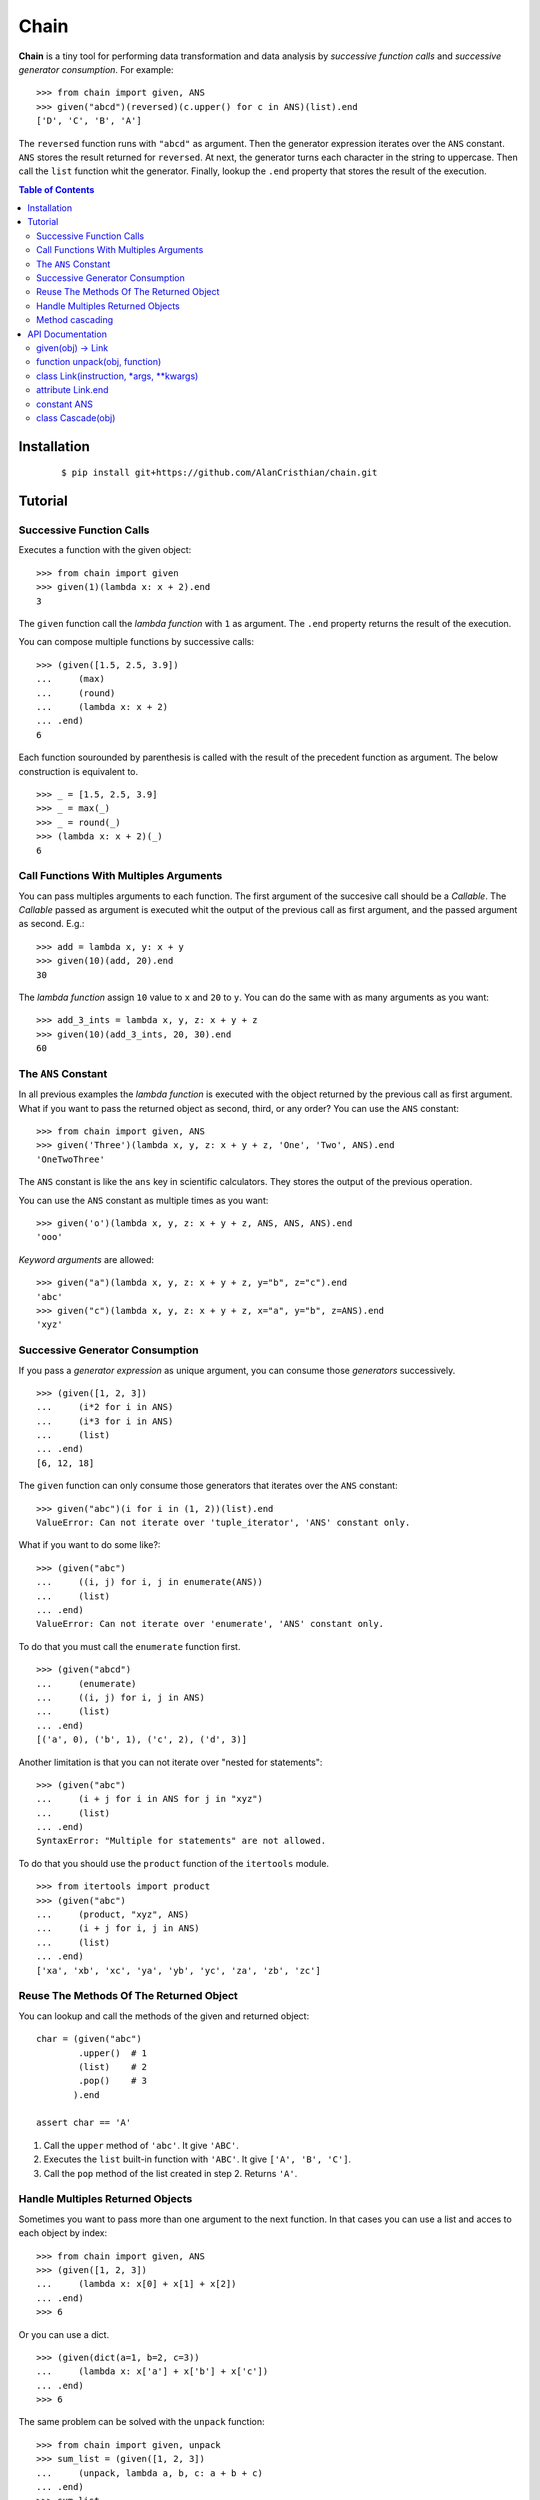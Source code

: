 =====
Chain
=====

**Chain** is a tiny tool for performing data transformation and data
analysis by *successive function calls* and *successive generator*
*consumption*. For example: ::

    >>> from chain import given, ANS
    >>> given("abcd")(reversed)(c.upper() for c in ANS)(list).end
    ['D', 'C', 'B', 'A']

The ``reversed`` function runs with ``"abcd"`` as argument. Then the generator
expression iterates over the ``ANS`` constant. ``ANS`` stores the result
returned for ``reversed``. At next, the generator turns each character in
the string to uppercase. Then call the ``list`` function whit the generator.
Finally, lookup the ``.end`` property that stores the result of the execution.

.. contents:: Table of Contents

------------
Installation
------------

 ::

    $ pip install git+https://github.com/AlanCristhian/chain.git

--------
Tutorial
--------

Successive Function Calls
=========================

Executes a function with the given object: ::

    >>> from chain import given
    >>> given(1)(lambda x: x + 2).end
    3

The ``given`` function call the *lambda function* with ``1`` as argument. The
``.end`` property returns the result of the execution.

You can compose multiple functions by successive calls: ::

    >>> (given([1.5, 2.5, 3.9])
    ...     (max)
    ...     (round)
    ...     (lambda x: x + 2)
    ... .end)
    6

Each function sourounded by parenthesis is called with the result of the
precedent function as argument. The below construction is equivalent to. ::

    >>> _ = [1.5, 2.5, 3.9]
    >>> _ = max(_)
    >>> _ = round(_)
    >>> (lambda x: x + 2)(_)
    6

Call Functions With Multiples Arguments
=======================================

You can pass multiples arguments to each function. The first argument of the
succesive call should be a *Callable*. The *Callable* passed as argument
is executed whit the output of the previous call as first argument, and the
passed argument as second. E.g.: ::

    >>> add = lambda x, y: x + y
    >>> given(10)(add, 20).end
    30

The *lambda function* assign ``10`` value to ``x`` and ``20`` to ``y``. You can
do the same with as many arguments as you want: ::

    >>> add_3_ints = lambda x, y, z: x + y + z
    >>> given(10)(add_3_ints, 20, 30).end
    60

The ``ANS`` Constant
====================

In all previous examples the *lambda function* is executed with the object
returned by the previous call as first argument. What if you want to pass the
returned object as second, third, or any order? You can use the ``ANS``
constant: ::

    >>> from chain import given, ANS
    >>> given('Three')(lambda x, y, z: x + y + z, 'One', 'Two', ANS).end
    'OneTwoThree'

The ``ANS`` constant is like the ``ans`` key in scientific calculators. They
stores the output of the previous operation.

You can use the ``ANS`` constant as multiple times as you want: ::

    >>> given('o')(lambda x, y, z: x + y + z, ANS, ANS, ANS).end
    'ooo'

*Keyword arguments* are allowed: ::

    >>> given("a")(lambda x, y, z: x + y + z, y="b", z="c").end
    'abc'
    >>> given("c")(lambda x, y, z: x + y + z, x="a", y="b", z=ANS).end
    'xyz'

Successive Generator Consumption
================================

If you pass a *generator expression* as unique argument, you can consume
those *generators* successively. ::

    >>> (given([1, 2, 3])
    ...     (i*2 for i in ANS)
    ...     (i*3 for i in ANS)
    ...     (list)
    ... .end)
    [6, 12, 18]

The ``given`` function can only consume those generators that iterates over the
``ANS`` constant: ::

    >>> given("abc")(i for i in (1, 2))(list).end
    ValueError: Can not iterate over 'tuple_iterator', 'ANS' constant only.

What if you want to do some like?: ::

    >>> (given("abc")
    ...     ((i, j) for i, j in enumerate(ANS))
    ...     (list)
    ... .end)
    ValueError: Can not iterate over 'enumerate', 'ANS' constant only.

To do that you must call the ``enumerate`` function first. ::

    >>> (given("abcd")
    ...     (enumerate)
    ...     ((i, j) for i, j in ANS)
    ...     (list)
    ... .end)
    [('a', 0), ('b', 1), ('c', 2), ('d', 3)]

Another limitation is that you can not iterate over "nested for statements": ::

    >>> (given("abc")
    ...     (i + j for i in ANS for j in "xyz")
    ...     (list)
    ... .end)
    SyntaxError: "Multiple for statements" are not allowed.

To do that you should use the ``product`` function of the ``itertools``
module. ::

    >>> from itertools import product
    >>> (given("abc")
    ...     (product, "xyz", ANS)
    ...     (i + j for i, j in ANS)
    ...     (list)
    ... .end)
    ['xa', 'xb', 'xc', 'ya', 'yb', 'yc', 'za', 'zb', 'zc']

Reuse The Methods Of The Returned Object
========================================

You can lookup and call the methods of the given and returned object: ::

    char = (given("abc")
            .upper()  # 1
            (list)    # 2
            .pop()    # 3
           ).end

    assert char == 'A'

1. Call the ``upper`` method of ``'abc'``. It give ``'ABC'``.
2. Executes the ``list`` built-in function with ``'ABC'``. It give
   ``['A', 'B', 'C']``.
3. Call the ``pop`` method of the list created in step 2. Returns ``'A'``.

Handle Multiples Returned Objects
=================================

Sometimes you want to pass more than one argument to the next function. In that
cases you can use a list and acces to each object by index: ::

    >>> from chain import given, ANS
    >>> (given([1, 2, 3])
    ...     (lambda x: x[0] + x[1] + x[2])
    ... .end)
    >>> 6

Or you can use a dict. ::

    >>> (given(dict(a=1, b=2, c=3))
    ...     (lambda x: x['a'] + x['b'] + x['c'])
    ... .end)
    >>> 6

The same problem can be solved with the ``unpack`` function: ::

    >>> from chain import given, unpack
    >>> sum_list = (given([1, 2, 3])
    ...     (unpack, lambda a, b, c: a + b + c)
    ... .end)
    >>> sum_list
    6

Method cascading
================

In november of 2013 Steven D'Aprano was
`created a recipe <http://code.activestate.com/recipes/578770-method-chaining/>`_
to allow method cascading. Method cascading is an apy which allows multiple
methods to be called on the same object.

For example, supose that you want to call multiple methods of the same object like: ::

    items = []

    items.append(2)
    items.append(1)
    items.reverse()
    items.append(3)

    assert items == [1, 2, 3]

The chain ``chain`` have the ``Cascade`` class that turns any object into
one with methods that can be chained. ::

    from chain import Cascade

    items = (
        Cascade([])
        .append(2)
        .append(1)
        .reverse()
        .append(3)
    ).end

    assert items == [1, 2, 3]

-----------------
API Documentation
-----------------

given(obj) -> Link
==================

Returns a ``Link`` instance that implement the successive calls pattern. ::

    >>> link = given("abcd")
    >>> link
    <Link object at 0x7fe2ab0b29d8>


function unpack(obj, function)
==============================

Call the function with the upacket object and returns their result.::

    >>> add = lambda a, b: a + b

    >>> args = (1, 2)
    >>> assert unpack(args, add) == add(*args)  # 3

    >>> kwargs = dict(a=1, b=2)
    >>> assert unpack(kwargs, add) == add(**kwargs)  # 3

class Link(instruction, \*args, \*\*kwargs)
===========================================

Implements the successive call pattern. Allways returns itself. ::

    >>> link = Link("abcd")
    >>> link(reversed)
    <Link object at 0x7fe2a91b6f28>
    >>> link(list) is link
    True

attribute Link.end
==================

Stores the result of the execution. ::

    >>> link = Link("abcd")(reversed)(list)
    >>> link
    <Link object at 0x7fe2a91b6f28>
    >>> link.end
    ['D', 'C', 'B', 'A']

constant ANS
============

This constant should be used to collect the output of the previous function or
store the previous generator defined in the chain. See the tutorial for more
info.

class Cascade(obj)
==================

An adapter class which turns any object into one with methods that can be
chained. ::

    >>> from chain import Cascade
    >>> result = Cascade([]).append(2).append(1).reverse().append(3).end
    >>> result
    [1, 2, 3]
